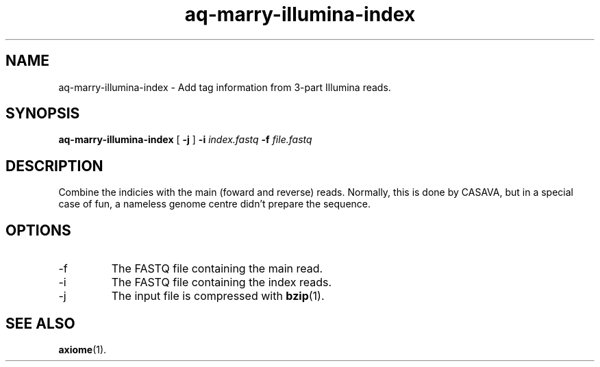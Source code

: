 .\" Authors: Andre Masella
.TH aq-marry-illumina-index 1 "October 2011" "1.2" "USER COMMANDS"
.SH NAME 
aq-marry-illumina-index \- Add tag information from 3-part Illumina reads.
.SH SYNOPSIS
.B aq-marry-illumina-index
[
.B \-j
] 
.B \-i 
.I index.fastq
.B \-f 
.I file.fastq
.SH DESCRIPTION
Combine the indicies with the main (foward and reverse) reads. Normally, this is done by CASAVA, but in a special case of fun, a nameless genome centre didn't prepare the sequence.
.SH OPTIONS
.TP
\-f
The FASTQ file containing the main read.
.TP
\-i
The FASTQ file containing the index reads.
.TP
\-j
The input file is compressed with
.BR bzip (1).
.SH SEE ALSO
.BR axiome (1).
